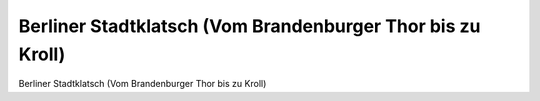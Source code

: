 Berliner Stadtklatsch (Vom Brandenburger Thor bis zu Kroll)
===========================================================

.. image:: FStadtkl4-small.jpg
   :alt:

Berliner Stadtklatsch (Vom Brandenburger Thor bis zu Kroll)

.. rst-class:: source

  (Berliner Stadtklatsch. Heitere Lebensbilder aus Berlin's Gegenwart. Vollständiger Neudruck aller Ausgaben 1858-1866. Berlin 1984.)
